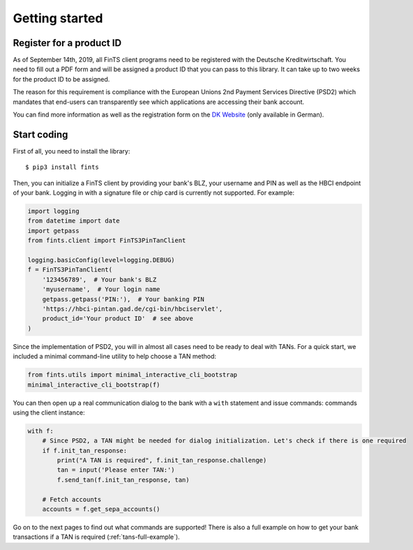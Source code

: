 Getting started
===============

Register for a product ID
-------------------------

As of September 14th, 2019, all FinTS client programs need to be registered with the Deutsche Kreditwirtschaft.
You need to fill out a PDF form and will be assigned a product ID that you can pass to this library.
It can take up to two weeks for the product ID to be assigned.

The reason for this requirement is compliance with the European Unions 2nd Payment Services Directive (PSD2)
which mandates that end-users can transparently see which applications are accessing their bank account.

You can find more information as well as the registration form on the `DK Website`_ (only available in German).

Start coding
------------

First of all, you need to install the library::

    $ pip3 install fints

Then, you can initialize a FinTS client by providing your bank's BLZ, your username and PIN as well as the HBCI endpoint
of your bank. Logging in with a signature file or chip card is currently not supported. For example:

.. code-block:: python

    import logging
    from datetime import date
    import getpass
    from fints.client import FinTS3PinTanClient

    logging.basicConfig(level=logging.DEBUG)
    f = FinTS3PinTanClient(
        '123456789',  # Your bank's BLZ
        'myusername',  # Your login name
        getpass.getpass('PIN:'),  # Your banking PIN
        'https://hbci-pintan.gad.de/cgi-bin/hbciservlet',
        product_id='Your product ID'  # see above
    )

Since the implementation of PSD2, you will in almost all cases need to be ready to deal with TANs. For a quick start,
we included a minimal command-line utility to help choose a TAN method:

.. code-block:: python

    from fints.utils import minimal_interactive_cli_bootstrap
    minimal_interactive_cli_bootstrap(f)

You can then open up a real communication dialog to the bank with a ``with`` statement and issue commands:
commands using the client instance:

.. code-block:: python

    with f:
        # Since PSD2, a TAN might be needed for dialog initialization. Let's check if there is one required
        if f.init_tan_response:
            print("A TAN is required", f.init_tan_response.challenge)
            tan = input('Please enter TAN:')
            f.send_tan(f.init_tan_response, tan)

        # Fetch accounts
        accounts = f.get_sepa_accounts()

Go on to the next pages to find out what commands are supported! There is also a full example on how to get your bank transactions if a TAN is required (:ref:`tans-full-example`).

.. _DK Website: https://www.fints.org/de/hersteller/produktregistrierung
